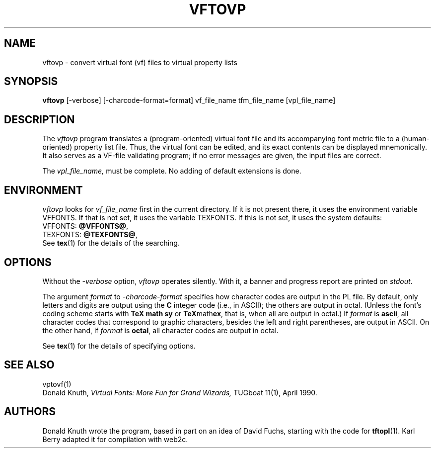 .TH VFTOVP 1 "7 Jan 92"
.SH NAME
vftovp - convert virtual font (vf) files to virtual property lists
.SH SYNOPSIS
.B vftovp
[-verbose] [-charcode-format=format] vf_file_name tfm_file_name [vpl_file_name]
.SH DESCRIPTION
The 
.I vftovp
program translates a (program-oriented) virtual font file and its
accompanying font metric file to a (human-oriented) property list file.
Thus, the virtual font can be edited, and its exact contents can be
displayed mnemonically.  It also serves as a VF-file validating program;
if no error messages are given, the input files are correct.
.PP
The
.I vpl_file_name,
must be complete. No adding of default extensions is done.
.SH ENVIRONMENT
.I vftovp
looks for
.I vf_file_name
first in the current directory.  If it is not present there, it uses the
environment variable VFFONTS.  If that is not set, it uses the variable
TEXFONTS.  If this is not set, it uses the system defaults:
.br
VFFONTS:
.BR @VFFONTS@ ,
.br 
TEXFONTS:
.BR @TEXFONTS@ ,
.br
See
.BR tex (1)
for the details of the searching.
.SH OPTIONS
Without the
.I -verbose
option,
.I vftovp
operates silently.  With it, a banner and progress report are printed on
.IR stdout .
.PP
The argument
.I format
to 
.I -charcode-format
specifies how character codes are output in the PL file.  By
default, only letters and digits are output using the
.B C
integer code (i.e., in ASCII); the others are output in octal.  (Unless
the font's coding scheme starts with
.B TeX math sy
or
.BR TeX math ex ,
that is, when all are output in octal.)  If
.I format
is
.BR ascii ,
all character codes that correspond to graphic characters, besides the
left and right parentheses, are output in ASCII.  On the other hand, if
.I format
is
.BR octal ,
all character codes are output in octal.
.PP
See
.BR tex (1)
for the details of specifying options.
.SH "SEE ALSO"
vptovf(1)
.br
Donald Knuth,
.I Virtual Fonts: More Fun for Grand Wizards,
TUGboat 11(1), April 1990.
.SH AUTHORS
Donald Knuth wrote the program, based in part on an idea of David Fuchs,
starting with the code for
.BR tftopl (1).
Karl Berry adapted it for compilation with web2c.
